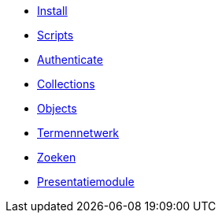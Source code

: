 ifdef::env-github,env-browser[:relfilesuffix: .adoc]
ifdef::env-github,env-browser[:relfileprefix: pages/]

* xref:install.adoc[Install]
* xref:scripts.adoc[Scripts]

* xref:authenticeer.adoc[Authenticate]
* xref:collecties.adoc[Collections]
* xref:objecten.adoc[Objects]
* xref:termennetwerk.adoc[Termennetwerk]
* xref:zoeken.adoc[Zoeken]
* xref:presentatiemodule.adoc[Presentatiemodule]